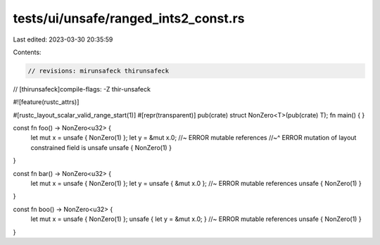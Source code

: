 tests/ui/unsafe/ranged_ints2_const.rs
=====================================

Last edited: 2023-03-30 20:35:59

Contents:

.. code-block:: rs

    // revisions: mirunsafeck thirunsafeck
// [thirunsafeck]compile-flags: -Z thir-unsafeck

#![feature(rustc_attrs)]

#[rustc_layout_scalar_valid_range_start(1)]
#[repr(transparent)]
pub(crate) struct NonZero<T>(pub(crate) T);
fn main() {
}

const fn foo() -> NonZero<u32> {
    let mut x = unsafe { NonZero(1) };
    let y = &mut x.0; //~ ERROR mutable references
    //~^ ERROR mutation of layout constrained field is unsafe
    unsafe { NonZero(1) }
}

const fn bar() -> NonZero<u32> {
    let mut x = unsafe { NonZero(1) };
    let y = unsafe { &mut x.0 }; //~ ERROR mutable references
    unsafe { NonZero(1) }
}

const fn boo() -> NonZero<u32> {
    let mut x = unsafe { NonZero(1) };
    unsafe { let y = &mut x.0; } //~ ERROR mutable references
    unsafe { NonZero(1) }
}



